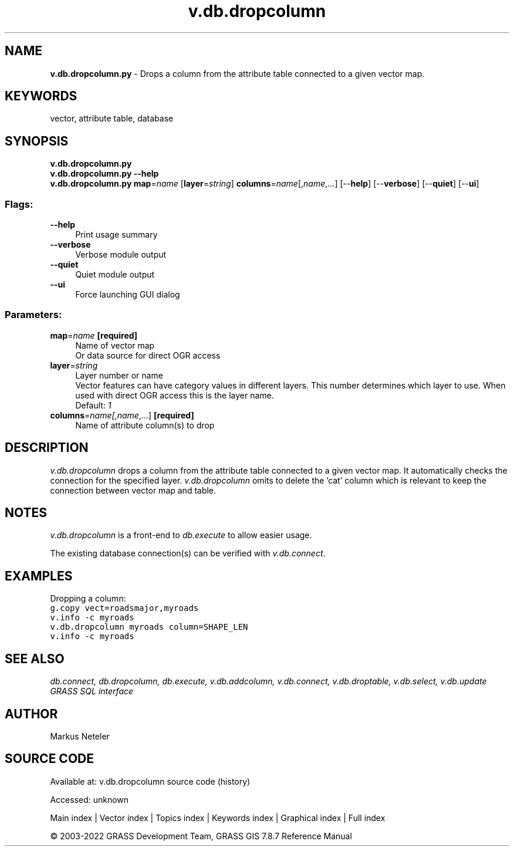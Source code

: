 .TH v.db.dropcolumn 1 "" "GRASS 7.8.7" "GRASS GIS User's Manual"
.SH NAME
\fI\fBv.db.dropcolumn.py\fR\fR  \- Drops a column from the attribute table connected to a given vector map.
.SH KEYWORDS
vector, attribute table, database
.SH SYNOPSIS
\fBv.db.dropcolumn.py\fR
.br
\fBv.db.dropcolumn.py \-\-help\fR
.br
\fBv.db.dropcolumn.py\fR \fBmap\fR=\fIname\fR  [\fBlayer\fR=\fIstring\fR]  \fBcolumns\fR=\fIname\fR[,\fIname\fR,...]  [\-\-\fBhelp\fR]  [\-\-\fBverbose\fR]  [\-\-\fBquiet\fR]  [\-\-\fBui\fR]
.SS Flags:
.IP "\fB\-\-help\fR" 4m
.br
Print usage summary
.IP "\fB\-\-verbose\fR" 4m
.br
Verbose module output
.IP "\fB\-\-quiet\fR" 4m
.br
Quiet module output
.IP "\fB\-\-ui\fR" 4m
.br
Force launching GUI dialog
.SS Parameters:
.IP "\fBmap\fR=\fIname\fR \fB[required]\fR" 4m
.br
Name of vector map
.br
Or data source for direct OGR access
.IP "\fBlayer\fR=\fIstring\fR" 4m
.br
Layer number or name
.br
Vector features can have category values in different layers. This number determines which layer to use. When used with direct OGR access this is the layer name.
.br
Default: \fI1\fR
.IP "\fBcolumns\fR=\fIname[,\fIname\fR,...]\fR \fB[required]\fR" 4m
.br
Name of attribute column(s) to drop
.SH DESCRIPTION
\fIv.db.dropcolumn\fR drops a column from the attribute table connected
to a given vector map. It automatically checks the connection for the specified
layer. \fIv.db.dropcolumn\fR omits to delete the \(cqcat\(cq column which is
relevant to keep the connection between vector map and table.
.SH NOTES
\fIv.db.dropcolumn\fR is a front\-end to \fIdb.execute\fR to allow easier usage.
.PP
The existing database connection(s) can be verified with \fIv.db.connect\fR.
.SH EXAMPLES
Dropping a column:
.br
.br
.nf
\fC
g.copy vect=roadsmajor,myroads
v.info \-c myroads
v.db.dropcolumn myroads column=SHAPE_LEN
v.info \-c myroads
\fR
.fi
.SH SEE ALSO
\fI
db.connect,
db.dropcolumn,
db.execute,
v.db.addcolumn,
v.db.connect,
v.db.droptable,
v.db.select,
v.db.update
.br
GRASS SQL interface
\fR
.SH AUTHOR
Markus Neteler
.SH SOURCE CODE
.PP
Available at:
v.db.dropcolumn source code
(history)
.PP
Accessed: unknown
.PP
Main index |
Vector index |
Topics index |
Keywords index |
Graphical index |
Full index
.PP
© 2003\-2022
GRASS Development Team,
GRASS GIS 7.8.7 Reference Manual
